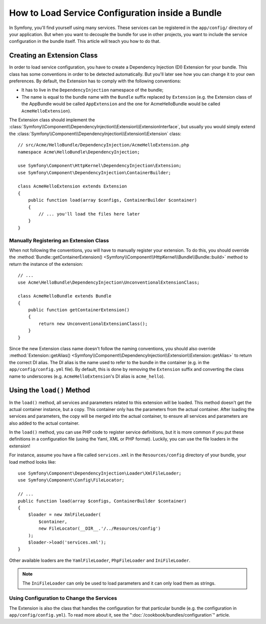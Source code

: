 .. index::
   single: Configuration; Semantic
   single: Bundle; Extension configuration

How to Load Service Configuration inside a Bundle
=================================================

In Symfony, you'll find yourself using many services. These services can be
registered in the ``app/config/`` directory of your application. But when you
want to decouple the bundle for use in other projects, you want to include the
service configuration in the bundle itself. This article will teach you how to
do that.

Creating an Extension Class
---------------------------

In order to load service configuration, you have to create a Dependency
Injection (DI) Extension for your bundle. This class has some conventions in order
to be detected automatically. But you'll later see how you can change it to
your own preferences. By default, the Extension has to comply with the
following conventions:

* It has to live in the ``DependencyInjection`` namespace of the bundle;

* The name is equal to the bundle name with the ``Bundle`` suffix replaced by
  ``Extension`` (e.g. the Extension class of the AppBundle would be called
  ``AppExtension`` and the one for AcmeHelloBundle would be called
  ``AcmeHelloExtension``).

The Extension class should implement the
:class:`Symfony\\Component\\DependencyInjection\\Extension\\ExtensionInterface`,
but usually you would simply extend the
:class:`Symfony\\Component\\DependencyInjection\\Extension\\Extension` class::

    // src/Acme/HelloBundle/DependencyInjection/AcmeHelloExtension.php
    namespace Acme\HelloBundle\DependencyInjection;

    use Symfony\Component\HttpKernel\DependencyInjection\Extension;
    use Symfony\Component\DependencyInjection\ContainerBuilder;

    class AcmeHelloExtension extends Extension
    {
        public function load(array $configs, ContainerBuilder $container)
        {
            // ... you'll load the files here later
        }
    }

Manually Registering an Extension Class
~~~~~~~~~~~~~~~~~~~~~~~~~~~~~~~~~~~~~~~

When not following the conventions, you will have to manually register your
extension. To do this, you should override the
:method:`Bundle::getContainerExtension() <Symfony\\Component\\HttpKernel\\Bundle\\Bundle::build>`
method to return the instance of the extension::

    // ...
    use Acme\HelloBundle\DependencyInjection\UnconventionalExtensionClass;

    class AcmeHelloBundle extends Bundle
    {
        public function getContainerExtension()
        {
            return new UnconventionalExtensionClass();
        }
    }

Since the new Extension class name doesn't follow the naming conventions, you
should also override
:method:`Extension::getAlias() <Symfony\\Component\\DependencyInjection\\Extension\\Extension::getAlias>`
to return the correct DI alias. The DI alias is the name used to refer to the
bundle in the container (e.g. in the ``app/config/config.yml`` file). By
default, this is done by removing the ``Extension`` suffix and converting the
class name to underscores (e.g. ``AcmeHelloExtension``'s DI alias is
``acme_hello``).

Using the ``load()`` Method
---------------------------

In the ``load()`` method, all services and parameters related to this extension
will be loaded. This method doesn't get the actual container instance, but a
copy. This container only has the parameters from the actual container. After
loading the services and parameters, the copy will be merged into the actual
container, to ensure all services and parameters are also added to the actual
container.

In the ``load()`` method, you can use PHP code to register service definitions,
but it is more common if you put these definitions in a configuration file
(using the Yaml, XML or PHP format). Luckily, you can use the file loaders in
the extension!

For instance, assume you have a file called ``services.xml`` in the
``Resources/config`` directory of your bundle, your load method looks like::

    use Symfony\Component\DependencyInjection\Loader\XmlFileLoader;
    use Symfony\Component\Config\FileLocator;

    // ...
    public function load(array $configs, ContainerBuilder $container)
    {
        $loader = new XmlFileLoader(
            $container,
            new FileLocator(__DIR__.'/../Resources/config')
        );
        $loader->load('services.xml');
    }

Other available loaders are the ``YamlFileLoader``, ``PhpFileLoader`` and
``IniFileLoader``.

.. note::

    The ``IniFileLoader`` can only be used to load parameters and it can only
    load them as strings.

Using Configuration to Change the Services
~~~~~~~~~~~~~~~~~~~~~~~~~~~~~~~~~~~~~~~~~~

The Extension is also the class that handles the configuration for that
particular bundle (e.g. the configuration in ``app/config/config.yml``). To
read more about it, see the ":doc:`/cookbook/bundles/configuration`" article.
